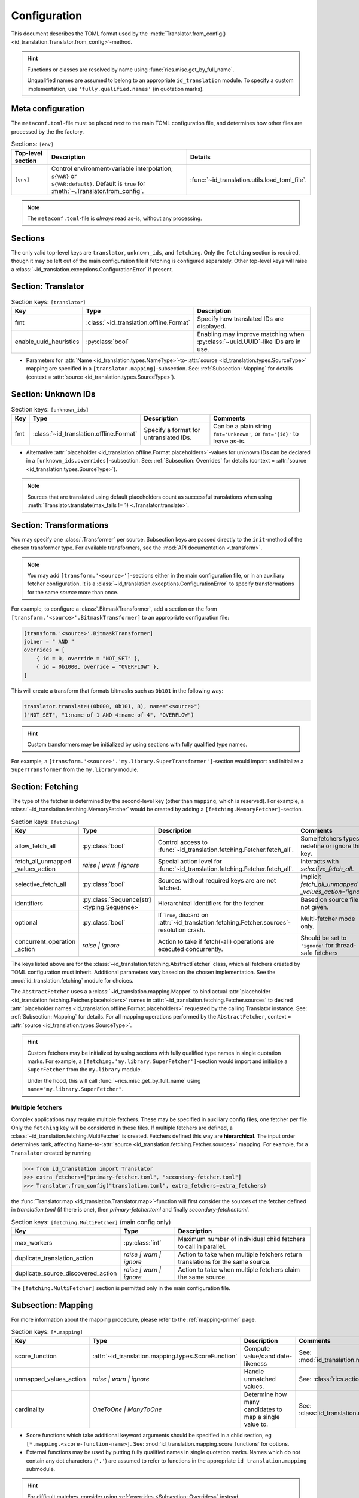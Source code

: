 .. _translator-config:

Configuration
=============
This document describes the TOML format used by the
:meth:`Translator.from_config() <id_translation.Translator.from_config>`-method.

.. hint::
    Functions or classes are resolved by name using :func:`rics.misc.get_by_full_name`.

    Unqualified names are assumed to
    belong to an appropriate ``id_translation`` module. To specify a custom implementation, use
    ``'fully.qualified.names'`` (in quotation marks).

Meta configuration
------------------
The ``metaconf.toml``-file must be placed next to the main TOML configuration file, and determines how other files are
processed by the the factory.

.. list-table:: Sections: ``[env]``
   :header-rows: 1
   :widths: 15 60 25

   * - Top-level section
     - Description
     - Details
   * - ``[env]``
     - | Control environment-variable interpolation; ``${VAR}`` or
       | ``${VAR:default}``. Default is ``true`` for :meth:`~.Translator.from_config`.
     - :func:`~id_translation.utils.load_toml_file`.

.. note::

   The ``metaconf.toml``-file is `always` read as-is, without any processing.

Sections
--------
The only valid top-level keys are ``translator``, ``unknown_ids``, and ``fetching``. Only the ``fetching`` section is
required, though it may be left out of the main configuration file if fetching is configured separately. Other top-level
keys will raise a :class:`~id_translation.exceptions.ConfigurationError` if present.

Section: Translator
-------------------
.. list-table:: Section keys: ``[translator]``
   :header-rows: 1

   * - Key
     - Type
     - Description
   * - fmt
     - :class:`~id_translation.offline.Format`
     - Specify how translated IDs are displayed.
   * - enable_uuid_heuristics
     - :py:class:`bool`
     - Enabling may improve matching when :py:class:`~uuid.UUID`-like IDs are in use.

* Parameters for :attr:`Name <id_translation.types.NameType>`-to-:attr:`source <id_translation.types.SourceType>`
  mapping are specified in a ``[translator.mapping]``-subsection. See: :ref:`Subsection: Mapping` for details (context =
  :attr:`source <id_translation.types.SourceType>`).

Section: Unknown IDs
--------------------
.. list-table:: Section keys: ``[unknown_ids]``
   :header-rows: 1

   * - Key
     - Type
     - Description
     - Comments
   * - fmt
     - :class:`~id_translation.offline.Format`
     - Specify a format for untranslated IDs.
     - Can be a plain string ``fmt='Unknown'``, or ``fmt='{id}'`` to leave as-is.

* Alternative :attr:`placeholder <id_translation.offline.Format.placeholders>`-values for unknown IDs can be declared
  in a ``[unknown_ids.overrides]``-subsection. See: :ref:`Subsection: Overrides` for details (context =
  :attr:`source <id_translation.types.SourceType>`).

.. note::

   Sources that are translated using default placeholders count as successful translations when using
   :meth:`Translator.translate(max_fails != 1) <.Translator.translate>`.

.. _translator-config-transform:

Section: Transformations
------------------------
You may specify one :class:`.Transformer` per source. Subsection keys are passed directly to the ``init``-method of the
chosen transformer type. For available transformers, see the :mod:`API documentation <.transform>`.

.. note::

   You may add ``[transform.'<source>']``-sections either in the main configuration file, or in an auxiliary fetcher
   configuration. It is a :class:`~id_translation.exceptions.ConfigurationError` to specify transformations for the same
   `source` more than once.


For example, to configure a :class:`.BitmaskTransformer`, add a section on the form
``[transform.'<source>'.BitmaskTransformer]`` to an appropriate configuration file:

.. code-block:: toml

   [transform.'<source>'.BitmaskTransformer]
   joiner = " AND "
   overrides = [
       { id = 0, override = "NOT_SET" },
       { id = 0b1000, override = "OVERFLOW" },
   ]

This will create a transform that formats bitmasks such as ``0b101`` in the following way:

.. code-block:: python

   translator.translate((0b000, 0b101, 8), name="<source>")
   ("NOT_SET", "1:name-of-1 AND 4:name-of-4", "OVERFLOW")

.. hint::

   Custom transformers may be initialized by using sections with fully qualified type names.

For example, a ``[transform.'<source>'.'my.library.SuperTransformer']``-section would import and initialize a
``SuperTransformer`` from the ``my.library`` module.

.. _translator-config-fetching:

Section: Fetching
-----------------
The type of the fetcher is determined by the second-level key (other than ``mapping``, which is reserved). For example,
a :class:`~id_translation.fetching.MemoryFetcher` would be created by adding a ``[fetching.MemoryFetcher]``-section.

.. list-table:: Section keys: ``[fetching]``
   :header-rows: 1

   * - Key
     - Type
     - Description
     - Comments
   * - allow_fetch_all
     - :py:class:`bool`
     - Control access to :func:`~id_translation.fetching.Fetcher.fetch_all`.
     - Some fetchers types redefine or ignore this key.
   * - | fetch_all_unmapped
       | _values_action
     - `raise | warn | ignore`
     - Special action level for :func:`~id_translation.fetching.Fetcher.fetch_all`.
     - Interacts with `selective_fetch_all`.
   * - selective_fetch_all
     - :py:class:`bool`
     - Sources without required keys are are not fetched.
     - | Implicit `fetch_all_unmapped`
       | `_values_action='ignore'`
   * - identifiers
     - :py:class:`Sequence[str] <typing.Sequence>`
     - Hierarchical identifiers for the fetcher.
     - Based on source file if not given.
   * - optional
     - :py:class:`bool`
     - If ``True``, discard on :attr:`~id_translation.fetching.Fetcher.sources`-resolution crash.
     - Multi-fetcher mode only.
   * - | concurrent_operation
       | _action
     - `raise | ignore`
     - Action to take if fetch(-all) operations are executed concurrently.
     - Should be set to ``'ignore'`` for thread-safe fetchers

The keys listed above are for the :class:`~id_translation.fetching.AbstractFetcher` class, which all fetchers created by
TOML configuration must inherit. Additional parameters vary based on the chosen implementation. See the
:mod:`id_translation.fetching` module for choices.

The ``AbstractFetcher`` uses a  a :class:`~id_translation.mapping.Mapper` to bind actual
:attr:`placeholder <id_translation.fetching.Fetcher.placeholders>` names in
:attr:`~id_translation.fetching.Fetcher.sources` to desired
:attr:`placeholder names <id_translation.offline.Format.placeholders>` requested by the calling Translator instance.
See: :ref:`Subsection: Mapping` for details. For all mapping operations performed by the ``AbstractFetcher``, context =
:attr:`source <id_translation.types.SourceType>`.

.. hint::

   Custom fetchers may be initialized by using sections with fully qualified type names in single quotation marks. For
   example, a ``[fetching.'my.library.SuperFetcher']``-section would import and initialize a ``SuperFetcher`` from the
   ``my.library`` module.

   Under the hood, this will call :func:`~rics.misc.get_by_full_name` using ``name="my.library.SuperFetcher"``.


Multiple fetchers
~~~~~~~~~~~~~~~~~
Complex applications may require multiple fetchers. These may be specified in auxiliary config files, one fetcher per
file. Only the ``fetching`` key will be considered in these files. If multiple fetchers are defined, a
:class:`~id_translation.fetching.MultiFetcher` is created. Fetchers defined this way are **hierarchical**. The input
order determines rank, affecting Name-to-:attr:`source <id_translation.fetching.Fetcher.sources>` mapping. For
example, for a ``Translator`` created by running

>>> from id_translation import Translator
>>> extra_fetchers=["primary-fetcher.toml", "secondary-fetcher.toml"]
>>> Translator.from_config("translation.toml", extra_fetchers=extra_fetchers)

the :func:`Translator.map <id_translation.Translator.map>`-function will first consider the sources of the fetcher
defined in `translation.toml` (if there is one), then `primary-fetcher.toml` and finally `secondary-fetcher.toml`.

.. list-table:: Section keys: ``[fetching.MultiFetcher]`` (main config only)
   :header-rows: 1

   * - Key
     - Type
     - Description
   * - max_workers
     - :py:class:`int`
     - Maximum number of individual child fetchers to call in parallel.
   * - duplicate_translation_action
     - `raise | warn | ignore`
     - Action to take when multiple fetchers return translations for the same source.
   * - duplicate_source_discovered_action
     - `raise | warn | ignore`
     - Action to take when multiple fetchers claim the same source.

The ``[fetching.MultiFetcher]`` section is permitted only in the main configuration file.

.. _translator-config-mapping:

Subsection: Mapping
-------------------
For more information about the mapping procedure, please refer to the :ref:`mapping-primer` page.

.. list-table:: Section keys: ``[*.mapping]``
   :header-rows: 1

   * - Key
     - Type
     - Description
     - Comments
   * - score_function
     - :attr:`~id_translation.mapping.types.ScoreFunction`
     - Compute value/candidate-likeness
     - See: :mod:`id_translation.mapping.score_functions`
   * - unmapped_values_action
     - `raise | warn | ignore`
     - Handle unmatched values.
     - See: :class:`rics.action_level.ActionLevel`
   * - cardinality
     - `OneToOne | ManyToOne`
     - Determine how many candidates to map a single value to.
     - See: :class:`id_translation.mapping.Cardinality`

* Score functions which take additional keyword arguments should be specified in a child section, eg
  ``[*.mapping.<score-function-name>]``. See: :mod:`id_translation.mapping.score_functions` for options.
* External functions may be used by putting fully qualified names in single quotation marks. Names which do not contain
  any dot characters (``'.'``) are assumed to refer to functions in the appropriate ``id_translation.mapping`` submodule.

.. hint::

   For difficult matches, consider using :ref:`overrides <Subsection: Overrides>` instead.

Filter functions
~~~~~~~~~~~~~~~~
Filters are given in ``[[*.mapping.filter_functions]]`` **list**-subsections. These may be used to remove undesirable
matches, for example SQL tables which should not be used or a ``DataFrame`` column that should not be translated.

.. list-table:: Section keys: ``[[*.mapping.filter_functions]]``
   :header-rows: 1

   * - Key
     - Type
     - Description
     - Comments
   * - function
     - :py:class:`str`
     - Function name.
     - See: :mod:`id_translation.mapping.filter_functions`

.. note::

   Additional keys depend on the chosen function implementation.

As an example, the next snippet ensures that only names ending with an ``'_id'``-suffix will be translated by using a
:func:`~id_translation.mapping.filter_functions.filter_names`-filter.

.. code-block:: toml

    [[translator.mapping.filter_functions]]
    function = "filter_names"
    regex = ".*_id$"
    remove = false  # This is the default (like the built-in filter).

Score function
~~~~~~~~~~~~~~
There are some :attr:`~id_translation.mapping.types.ScoreFunction` s which take additional keyword arguments. These must
be declared in a ``[*.overrides.<score-function-name>]``-subsection. See: :mod:`id_translation.mapping.score_functions`
for options.

Score function heuristics
~~~~~~~~~~~~~~~~~~~~~~~~~
Heuristics may be used to aid an underlying `score_function` to make more difficult matches. There are two types of
heuristic functions: :attr:`~id_translation.mapping.types.AliasFunction` s and Short-circuiting functions (which are
really just differently interpreted :attr:`~id_translation.mapping.types.FilterFunction` s).

Heuristics are given in ``[[*.mapping.score_function_heuristics]]`` **list**-subsections (note the double brackets) and
are applied in the order in which they are given by the :class:`~id_translation.mapping.HeuristicScore` wrapper
class.

.. list-table:: Section keys: ``[[*.mapping.score_function_heuristics]]``
   :header-rows: 1

   * - Key
     - Type
     - Description
     - Comments
   * - function
     - :py:class:`str`
     - Function name.
     - See: :mod:`id_translation.mapping.heuristic_functions`
   * - mutate
     - :py:class:`bool`
     - Keep changes made by `function`.
     - Disabled by default.

.. note::

   Additional keys depend on the chosen function implementation.

As an example, the next snippet lets us match table columns such as `animal_id` to the `id` placeholder by using a
:func:`~id_translation.mapping.heuristic_functions.value_fstring_alias` heuristic.

.. code-block:: toml

    [[fetching.mapping.score_function_heuristics]]
    function = "value_fstring_alias"
    fstring = "{context}_{value}"

.. hint::

   For difficult matches, consider using :ref:`overrides <Subsection: Overrides>` instead.

Subsection: Overrides
---------------------
Shared or context-specific key-value pairs implemented by the :class:`~rics.collections.dicts.InheritedKeysDict`
class. When used in config files, these appear as ``[*.overrides]``-sections. Top-level override items are given in the
``[*.overrides]``-section, while context-specific items are specified using a subsection, eg
``[*.overrides.<context-name>]``.

.. note::

   The type of ``context`` is determined by the class that owns the overrides.

This next snipped is from :doc:`another example <examples/notebooks/pickle-translation/PickleFetcher>`. For unknown IDs,
the name is set to `'Name unknown'` for the `'name_basics'` source and `'Title unknown'` for the `'title_basics'`
source, respectively. They both inherit the `from` and `to` keys which rare set to `'?'`.

.. code-block:: toml

    [unknown_ids.overrides]
    from = "?"
    to = "?"

    [unknown_ids.overrides.name_basics]
    name = "Name unknown"
    [unknown_ids.overrides.title_basics]
    name = "Title unknown"

.. warning::

   Overrides have no fixed keys. No validation is performed and errors may be silent. The
   :attr:`mapping process <id_translation.mapping.Mapper.apply>` provides detailed information in debug mode, which may
   be used to discover issues.

.. hint::

   Overrides may also be used to `prevent` mapping certain values.

Preventing unwanted mappings
~~~~~~~~~~~~~~~~~~~~~~~~~~~~
For example, let's assume that a SQL source table called `title_basics` with two columns `title` and `name` with
identical contents. We would like to use a format ``'[{title}. ]{name}'`` to output translations such as
`'Mr. Astaire'`. To avoid output such as `'Top Hat. Top Hat'` for movies, we may add

.. code-block:: toml

  [fetching.mapping.overrides.movies]
  title = "_"

to force the fetcher to inform the ``Translator`` that the `title` placeholder (column) does not exist for the
`title_basics` source (we used `'_'` since TOML `does not have <https://github.com/toml-lang/toml/issues/30>`__ a
``null``-type).
